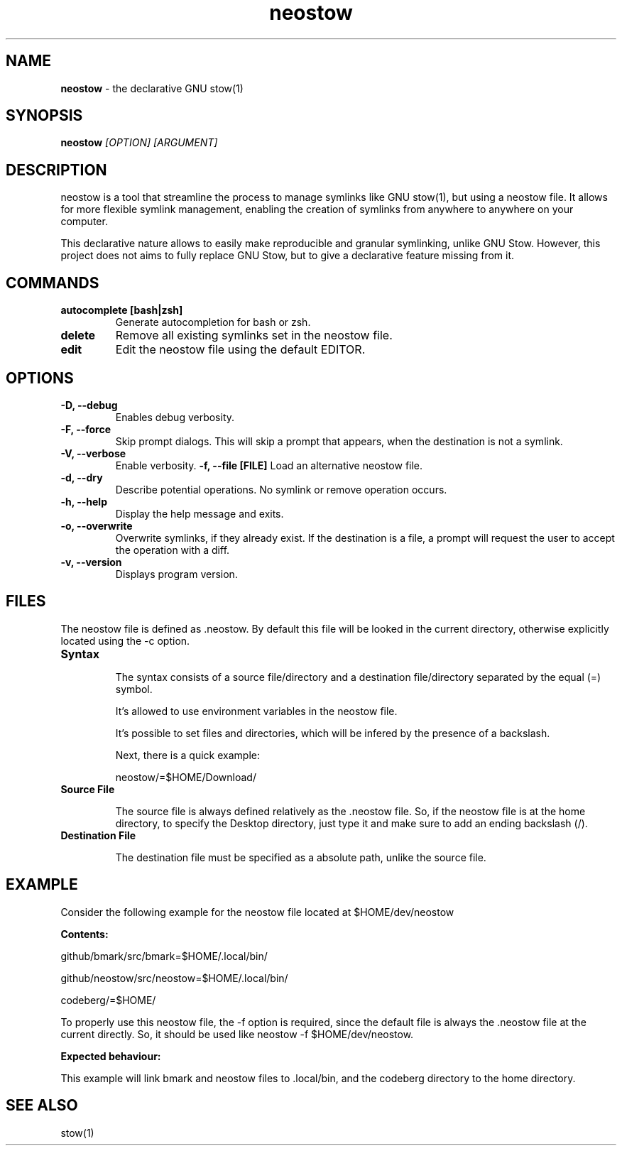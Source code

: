 .TH neostow 1
.SH NAME
.B neostow
\- the declarative GNU stow(1)
.SH SYNOPSIS
.B neostow
.I [OPTION] [ARGUMENT]
.SH DESCRIPTION
neostow is a tool that streamline the process to manage symlinks like GNU stow(1), but using a neostow file. It allows for more flexible symlink management, enabling the creation of symlinks from anywhere to anywhere on your computer.

This declarative nature allows to easily make reproducible and granular symlinking, unlike GNU Stow. However, this project does not aims to fully replace GNU Stow, but to give a declarative feature missing from it.
.SH COMMANDS
.TP
.B autocomplete [bash|zsh]
Generate autocompletion for bash or zsh.
.TP
.B delete
Remove all existing symlinks set in the neostow file.
.TP
.B edit
Edit the neostow file using the default EDITOR.
.SH OPTIONS
.TP
.B -D, --debug
Enables debug verbosity.
.TP
.B -F, --force
Skip prompt dialogs. This will skip a prompt that appears, when the destination is not a symlink.
.TP
.B -V, --verbose
Enable verbosity.
.B -f, --file [FILE]
Load an alternative neostow file.
.TP
.B -d, --dry
Describe potential operations. No symlink or remove operation occurs.
.TP
.B -h, --help
Display the help message and exits.
.TP
.B -o, --overwrite
Overwrite symlinks, if they already exist. If the destination is a file, a prompt will request the user to accept the operation with a diff.
.TP
.B -v, --version
Displays program version.
.SH FILES

The neostow file is defined as .neostow. By default this file will be looked in the current directory, otherwise explicitly located using the -c option.
.TP
.B Syntax

The syntax consists of a source file/directory and a destination file/directory separated by the equal (=) symbol.

It's allowed to use environment variables in the neostow file.

It's possible to set files and directories, which will be infered by the presence of a backslash.

Next, there is a quick example:

neostow/=$HOME/Download/
.TP
.B Source File

The source file is always defined relatively as the .neostow file. So, if the neostow file is at the home directory, to specify the Desktop directory, just type it and make sure to add an ending backslash (/).

.TP
.B Destination File

The destination file must be specified as a absolute path, unlike the source file.

.SH EXAMPLE

Consider the following example for the neostow file located at $HOME/dev/neostow

.B Contents:

github/bmark/src/bmark=$HOME/.local/bin/

github/neostow/src/neostow=$HOME/.local/bin/

codeberg/=$HOME/

To properly use this neostow file, the -f option is required, since the default file is always the .neostow file at the current directly. So, it should be used like neostow -f $HOME/dev/neostow.

.B Expected behaviour:

This example will link bmark and neostow files to .local/bin, and the codeberg directory to the home directory.
.SH SEE ALSO
stow(1)
